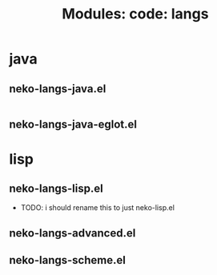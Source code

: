#+title: Modules: code: langs

* java

** neko-langs-java.el

#+begin_src emacs-lisp :tangle neko-langs-java.el

#+end_src

** neko-langs-java-eglot.el

* lisp

** neko-langs-lisp.el

- TODO: i should rename this to just neko-lisp.el

** neko-langs-advanced.el

** neko-langs-scheme.el

